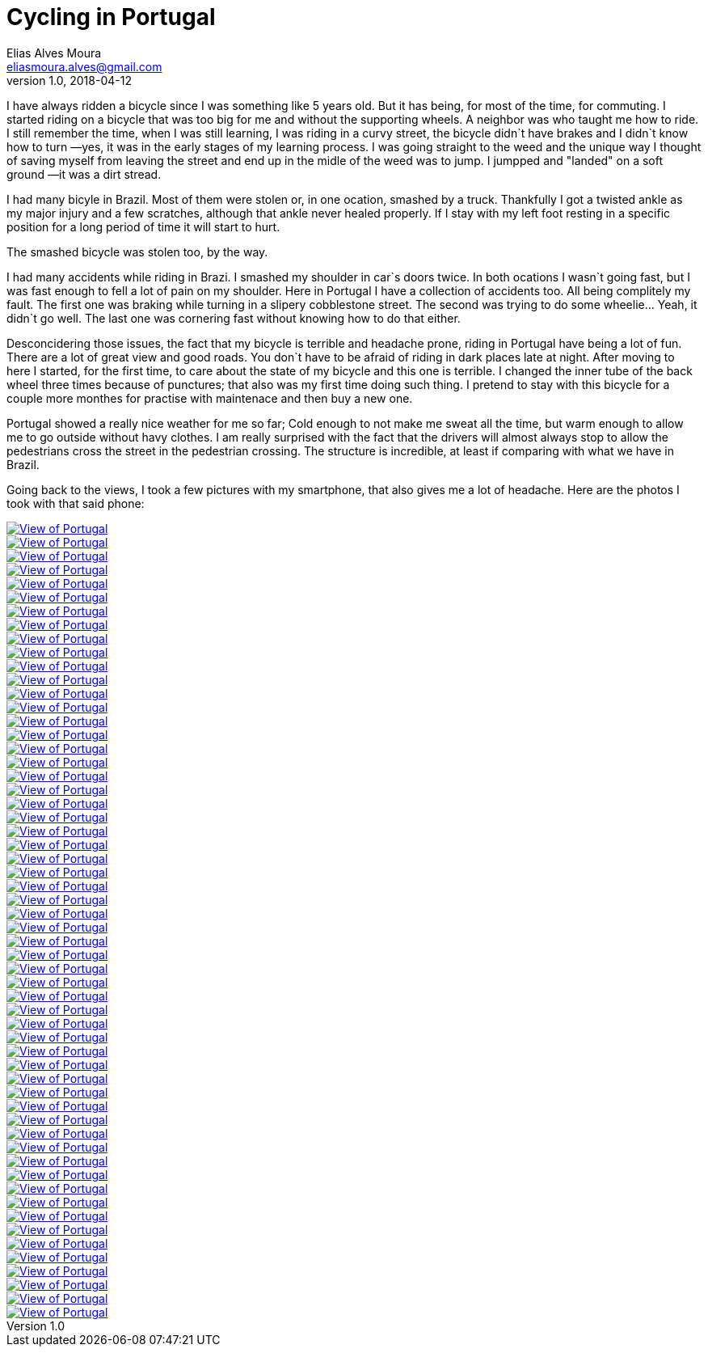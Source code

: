 = Cycling in Portugal
Elias Alves Moura <eliasmoura.alves@gmail.com>
v1.0, 2018-04-12
:keywords: cycling, portugal, fitness, landscape, noobkotto
:description: My thoughts/log on cycling in Portugal.

I have always ridden a bicycle since I was something like 5 years old.
But it has being, for most of the time, for commuting.
I started riding on a bicycle that was too big for me and without the supporting wheels.
A neighbor was who taught me how to ride.
I still remember the time, when I was still learning, I was riding in a curvy street, the bicycle didn`t have brakes and I didn`t know how to turn —yes, it was in the early stages of my learning process.
I was going straight to the weed and the unique way I thought of saving myself from leaving the street and end up in the midle of the weed was to jump.
I jumpped and "landed" on a soft ground —it was a dirt stread.

I had many bicyle in Brazil.
Most of them were stolen or, in one ocation, smashed by a truck.
Thankfully I got a twisted ankle as my major injury and a few scratches, although that ankle never healed properly.
If I stay with my left foot resting in a specific position for a long period of time it will start to hurt.

The smashed bicycle was stolen too, by the way.

I had many accidents while riding in Brazi.
I smashed my shoulder in car`s doors twice.
In both ocations I wasn`t going fast, but I was fast enough to fell a lot of pain on my shoulder.
Here in Portugal I have a collection of accidents too.
All being complitely my fault.
The first one was braking while turning in a slipery cobblestone street.
The second was trying to do some wheelie… Yeah, it didn`t go well.
The last one was cornering fast without knowing how to do that either.

Desconcidering those issues, the fact that my bicycle is terrible and headache prone, riding in Portugal have being a lot of fun.
There are a lot of great view and good roads.
You don`t have to be afraid of riding in dark places late at night.
After moving to here I started, for the first time, to care about the state of my bicycle and this one is terrible.
I changed the inner tube of the back wheel three times because of punctures; that also was my first time doing such thing.
I pretend to stay with this bicycle for a couple more monthes for practise with maintenace and then buy a new one.

Portugal showed a really nice weather for me so far; Cold enough to not make me sweat all the time, but warm enough to allow me to go outside without havy clothes.
I am really surprised with the fact that the drivers will almost always stop to allow the pedestrians cross the street in the pedestrian crossing.
The structure is incredible, at least if comparing with what we have in Brazil.


Going back to the views, I took a few pictures with my smartphone, that also gives me a lot of headache.
Here are the photos I took with that said phone:

image::static/img/galery/portugal_views/WP_20180404_09_40_56_Raw.jpg["View of Portugal", link="static/img/galery/portugal_views/WP_20180404_09_40_56_Raw.jpg"]

image::static/img/galery/portugal_views/WP_20180404_09_44_55_Raw.jpg["View of Portugal", link="static/img/galery/portugal_views/WP_20180404_09_44_55_Raw.jpg"]

image::static/img/galery/portugal_views/WP_20180404_09_48_38_Raw.jpg["View of Portugal", link="static/img/galery/portugal_views/WP_20180404_09_48_38_Raw.jpg"]

image::static/img/galery/portugal_views/WP_20180404_10_01_57_Raw.jpg["View of Portugal", link="static/img/galery/portugal_views/WP_20180404_10_01_57_Raw.jpg"]

image::static/img/galery/portugal_views/WP_20180404_10_03_07_Raw.jpg["View of Portugal", link="static/img/galery/portugal_views/WP_20180404_10_03_07_Raw.jpg"]

image::static/img/galery/portugal_views/WP_20180404_10_04_10_Raw.jpg["View of Portugal", link="static/img/galery/portugal_views/WP_20180404_10_04_10_Raw.jpg"]

image::static/img/galery/portugal_views/WP_20180404_10_06_26_Raw.jpg["View of Portugal", link="static/img/galery/portugal_views/WP_20180404_10_06_26_Raw.jpg"]

image::static/img/galery/portugal_views/WP_20180404_10_06_30_Raw.jpg["View of Portugal", link="static/img/galery/portugal_views/WP_20180404_10_06_30_Raw.jpg"]

image::static/img/galery/portugal_views/WP_20180404_10_08_05_Raw.jpg["View of Portugal", link="static/img/galery/portugal_views/WP_20180404_10_08_05_Raw.jpg"]

image::static/img/galery/portugal_views/WP_20180404_10_09_32_Raw.jpg["View of Portugal", link="static/img/galery/portugal_views/WP_20180404_10_09_32_Raw.jpg"]

image::static/img/galery/portugal_views/WP_20180404_18_47_43_Raw.jpg["View of Portugal", link="static/img/galery/portugal_views/WP_20180404_18_47_43_Raw.jpg"]

image::static/img/galery/portugal_views/WP_20180404_18_48_05_Raw.jpg["View of Portugal", link="static/img/galery/portugal_views/WP_20180404_18_48_05_Raw.jpg"]

image::static/img/galery/portugal_views/WP_20180411_15_56_29_Raw.jpg["View of Portugal", link="static/img/galery/portugal_views/WP_20180411_15_56_29_Raw.jpg"]

image::static/img/galery/portugal_views/WP_20180411_15_56_38_Raw.jpg["View of Portugal", link="static/img/galery/portugal_views/WP_20180411_15_56_38_Raw.jpg"]

image::static/img/galery/portugal_views/WP_20180411_16_13_30_Raw.jpg["View of Portugal", link="static/img/galery/portugal_views/WP_20180411_16_13_30_Raw.jpg"]

image::static/img/galery/portugal_views/WP_20180411_16_30_14_Raw.jpg["View of Portugal", link="static/img/galery/portugal_views/WP_20180411_16_30_14_Raw.jpg"]

image::static/img/galery/portugal_views/WP_20180411_16_36_59_Raw.jpg["View of Portugal", link="static/img/galery/portugal_views/WP_20180411_16_36_59_Raw.jpg"]

image::static/img/galery/portugal_views/WP_20180411_16_38_10_Raw.jpg["View of Portugal", link="static/img/galery/portugal_views/WP_20180411_16_38_10_Raw.jpg"]

image::static/img/galery/portugal_views/WP_20180411_16_38_14_Raw.jpg["View of Portugal", link="static/img/galery/portugal_views/WP_20180411_16_38_14_Raw.jpg"]

image::static/img/galery/portugal_views/WP_20180411_16_38_43_Raw.jpg["View of Portugal", link="static/img/galery/portugal_views/WP_20180411_16_38_43_Raw.jpg"]

image::static/img/galery/portugal_views/WP_20180411_16_39_07_Raw.jpg["View of Portugal", link="static/img/galery/portugal_views/WP_20180411_16_39_07_Raw.jpg"]

image::static/img/galery/portugal_views/WP_20180413_15_45_02_Raw.jpg["View of Portugal", link="static/img/galery/portugal_views/WP_20180413_15_45_02_Raw.jpg"]

image::static/img/galery/portugal_views/WP_20180413_15_45_05_Raw.jpg["View of Portugal", link="static/img/galery/portugal_views/WP_20180413_15_45_05_Raw.jpg"]

image::static/img/galery/portugal_views/WP_20180413_16_07_05_Raw.jpg["View of Portugal", link="static/img/galery/portugal_views/WP_20180413_16_07_05_Raw.jpg"]

image::static/img/galery/portugal_views/WP_20180417_16_09_34_Raw.jpg["View of Portugal", link="static/img/galery/portugal_views/WP_20180417_16_09_34_Raw.jpg"]

image::static/img/galery/portugal_views/WP_20180417_16_24_18_Raw.jpg["View of Portugal", link="static/img/galery/portugal_views/WP_20180417_16_24_18_Raw.jpg"]

image::static/img/galery/portugal_views/WP_20180417_16_30_13_Raw.jpg["View of Portugal", link="static/img/galery/portugal_views/WP_20180417_16_30_13_Raw.jpg"]

image::static/img/galery/portugal_views/WP_20180418_09_24_57_Raw.jpg["View of Portugal", link="static/img/galery/portugal_views/WP_20180418_09_24_57_Raw.jpg"]

image::static/img/galery/portugal_views/WP_20180418_09_25_01_Raw.jpg["View of Portugal", link="static/img/galery/portugal_views/WP_20180418_09_25_01_Raw.jpg"]

image::static/img/galery/portugal_views/WP_20180418_09_35_26_Rich.jpg["View of Portugal", link="static/img/galery/portugal_views/WP_20180418_09_35_26_Rich.jpg"]

image::static/img/galery/portugal_views/WP_20180418_09_47_42_Rich.jpg["View of Portugal", link="static/img/galery/portugal_views/WP_20180418_09_47_42_Rich.jpg"]

image::static/img/galery/portugal_views/WP_20180418_09_48_14_Rich.jpg["View of Portugal", link="static/img/galery/portugal_views/WP_20180418_09_48_14_Rich.jpg"]

image::static/img/galery/portugal_views/WP_20180418_10_22_17_Rich.jpg["View of Portugal", link="static/img/galery/portugal_views/WP_20180418_10_22_17_Rich.jpg"]

image::static/img/galery/portugal_views/WP_20180418_10_57_30_Rich.jpg["View of Portugal", link="static/img/galery/portugal_views/WP_20180418_10_57_30_Rich.jpg"]

image::static/img/galery/portugal_views/WP_20180418_11_01_01_Rich.jpg["View of Portugal", link="static/img/galery/portugal_views/WP_20180418_11_01_01_Rich.jpg"]

image::static/img/galery/portugal_views/WP_20180418_11_14_02_Rich.jpg["View of Portugal", link="static/img/galery/portugal_views/WP_20180418_11_14_02_Rich.jpg"]

image::static/img/galery/portugal_views/WP_20180418_11_14_29_Raw.jpg["View of Portugal", link="static/img/galery/portugal_views/WP_20180418_11_14_29_Raw.jpg"]

image::static/img/galery/portugal_views/WP_20180418_11_14_35_Raw.jpg["View of Portugal", link="static/img/galery/portugal_views/WP_20180418_11_14_35_Raw.jpg"]

image::static/img/galery/portugal_views/WP_20180418_11_27_24_Raw.jpg["View of Portugal", link="static/img/galery/portugal_views/WP_20180418_11_27_24_Raw.jpg"]

image::static/img/galery/portugal_views/WP_20180418_11_44_17_Raw.jpg["View of Portugal", link="static/img/galery/portugal_views/WP_20180418_11_44_17_Raw.jpg"]

image::static/img/galery/portugal_views/WP_20180418_11_44_36_Raw.jpg["View of Portugal", link="static/img/galery/portugal_views/WP_20180418_11_44_36_Raw.jpg"]

image::static/img/galery/portugal_views/WP_20180418_11_46_26_Panorama.jpg["View of Portugal", link="static/img/galery/portugal_views/WP_20180418_11_46_26_Panorama.jpg"]

image::static/img/galery/portugal_views/WP_20180418_11_46_39_Panorama.jpg["View of Portugal", link="static/img/galery/portugal_views/WP_20180418_11_46_39_Panorama.jpg"]

image::static/img/galery/portugal_views/WP_20180418_11_48_17_Raw.jpg["View of Portugal", link="static/img/galery/portugal_views/WP_20180418_11_48_17_Raw.jpg"]

image::static/img/galery/portugal_views/WP_20180418_12_02_24_Raw.jpg["View of Portugal", link="static/img/galery/portugal_views/WP_20180418_12_02_24_Raw.jpg"]

image::static/img/galery/portugal_views/WP_20180418_12_02_27_Raw.jpg["View of Portugal", link="static/img/galery/portugal_views/WP_20180418_12_02_27_Raw.jpg"]

image::static/img/galery/portugal_views/WP_20180418_12_02_36_Panorama.jpg["View of Portugal", link="static/img/galery/portugal_views/WP_20180418_12_02_36_Panorama.jpg"]

image::static/img/galery/portugal_views/WP_20180418_12_14_30_Raw.jpg["View of Portugal", link="static/img/galery/portugal_views/WP_20180418_12_14_30_Raw.jpg"]

image::static/img/galery/portugal_views/WP_20180418_12_17_47_Raw.jpg["View of Portugal", link="static/img/galery/portugal_views/WP_20180418_12_17_47_Raw.jpg"]

image::static/img/galery/portugal_views/WP_20180418_12_17_50_Raw.jpg["View of Portugal", link="static/img/galery/portugal_views/WP_20180418_12_17_50_Raw.jpg"]

image::static/img/galery/portugal_views/WP_20180418_12_17_58_Raw.jpg["View of Portugal", link="static/img/galery/portugal_views/WP_20180418_12_17_58_Raw.jpg"]

image::static/img/galery/portugal_views/WP_20180418_12_21_23_Raw__highres.dng["View of Portugal", link="static/img/galery/portugal_views/WP_20180418_12_21_23_Raw__highres.dng"]

image::static/img/galery/portugal_views/WP_20180418_12_21_23_Raw.jpg["View of Portugal", link="static/img/galery/portugal_views/WP_20180418_12_21_23_Raw.jpg"]

image::static/img/galery/portugal_views/WP_20180418_12_21_30_Raw__highres.dng["View of Portugal", link="static/img/galery/portugal_views/WP_20180418_12_21_30_Raw__highres.dng"]

image::static/img/galery/portugal_views/WP_20180418_12_21_30_Raw.jpg["View of Portugal", link="static/img/galery/portugal_views/WP_20180418_12_21_30_Raw.jpg"]

image::static/img/galery/portugal_views/WP_20180418_12_21_42_Panorama.jpg["View of Portugal", link="static/img/galery/portugal_views/WP_20180418_12_21_42_Panorama.jpg"]

image::static/img/galery/portugal_views/WP_20180418_12_56_34_Raw.jpg["View of Portugal", link="static/img/galery/portugal_views/WP_20180418_12_56_34_Raw.jpg"]

image::static/img/galery/portugal_views/wp_ss_20180418_0001.png["View of Portugal", link="static/img/galery/portugal_views/wp_ss_20180418_0001.png"]
